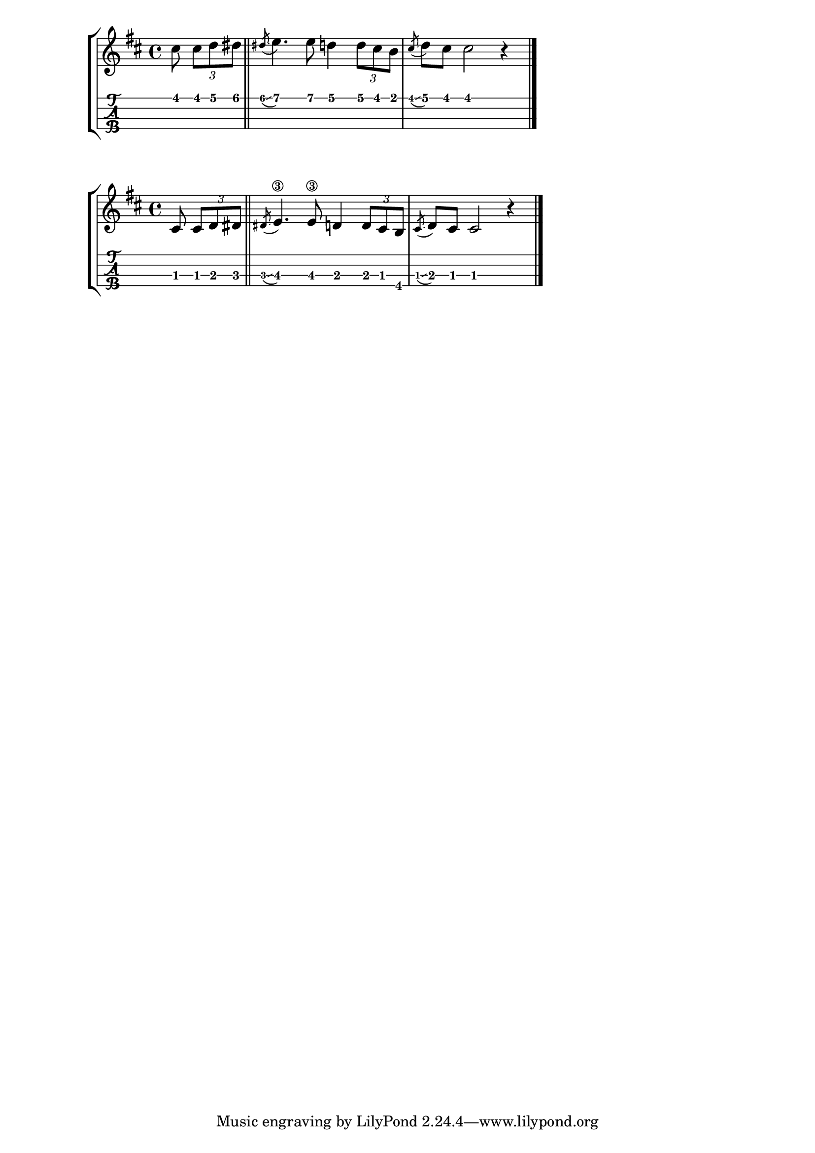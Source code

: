 \version "2.18.2"


%--- Introducción de las notas ---%

hi_g = \relative c'' {
	\key d \major
	\partial 4.

	cis8 \tuplet 3/2 { cis d dis } |
	\bar "||"
	\acciaccatura dis \glissando e4. e8 d4 \tuplet 3/2 { d8 cis b} |
	\acciaccatura cis \glissando d cis cis2 r4 |
	\bar "|."
}

low_g = \relative c' {
	\key d \major
	\partial 4.

	cis8 \tuplet 3/2 { cis d dis } |
	\bar "||"
	\acciaccatura dis \glissando e4.\3 e8\3 d4 \tuplet 3/2 { d8 cis b} |
	\acciaccatura cis \glissando d cis cis2 r4 |
	\bar "|."
}

%--- Partitura ---%

\score {
	\new StaffGroup
	<<
		\new Staff \hi_g
		\new TabStaff \with {
			stringTunings = #ukulele-tuning
		} \hi_g
	>>
}

\score {
	\new StaffGroup
	<<
		\new Staff \low_g
		\new TabStaff \with {
			stringTunings = #tenor-ukulele-tuning
		} \low_g
	>>
}